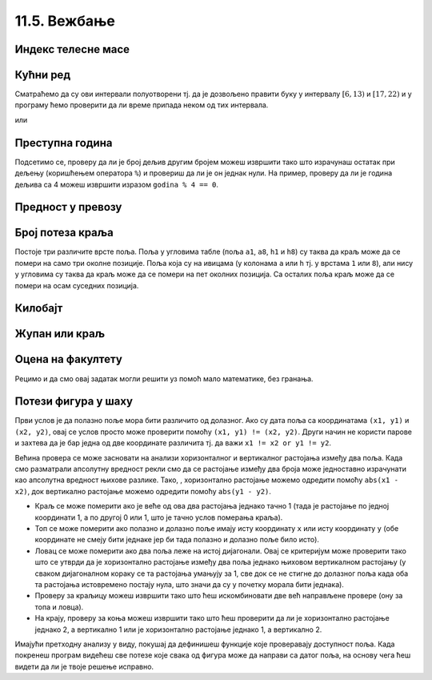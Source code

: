 11.5. Вежбање
#############

.. infonote::
  Гранање можеш прво провежбати кроз једноставне примере  из *Збирке малих задатака* на следећем 
  `линку <https://petlja.org/biblioteka/r/lekcije/python-zbirka-malih-zadataka/grananje>`_
  а задаим прећи на задатке који следе.

Индекс телесне масе
'''''''''''''''''''

   
.. questionnote::

   Индекс телесне масе човека (енгл. body mass index, bmi) се дефинише
   као количник његове масе у килограмима и квадрата његове висине у
   метрима. Нормалним се сматра индекс телесне масе из (затвореног)
   интервала од :math:`18,5\frac{kg}{m^2}` до 25
   :math:`25\frac{kg}{m^2}`. Да ли човек који је висок 180 центиметара
   и тежак 79 килограма нормалне дебљине?

.. activecode:: telesna_masa
		
   masa = 79
   visina = 180 / 100
   bmi = masa / (visina * visina)
   if 18.5 <= bmi and bmi <= 25:
       print("indeks telesne mase je u preporučenim granicama")
   else:
       print("Masa treba da bude od", 18.5*visina*visina, "do", 25*visina*visina, "kg")

Кућни ред
'''''''''

      
.. questionnote::

   Кућни ред забрањује прављење буке пре 6 часова и између 13 и 17
   часова, и након 22 часа. Напиши програм који радницима говори да ли
   у неком датом тренутку могу да изводе бучније радове.

Сматраћемо да су ови интервали полуотворени тј. да је дозвољено
правити буку у интервалу :math:`[6, 13)` и :math:`[17, 22)` и у
програму ћемо проверити да ли време припада неком од тих интервала.
   
.. activecode:: кућни_ред_1   

   sati = 15
   minuta = 23
   if (sati >= 6 and sati < 13) or (sati >= 17 and sati < 22):
       print("Možete da izvodite bučnije radove")
   else:
       print("Ne bi trebalo da izvodite bučnije radove")
	 	 	
или

.. activecode:: кућни_ред_2
		
   if not (sati < 6 or (13 <= sati and sati < 17) or sati >= 22):
       print("Možete da izvodite bučnije radove")
   else:
       print("Ne bi trebalo da izvodite bučnije radove")

Преступна година
''''''''''''''''

      
.. questionnote::

   Година је преступна ако је дељива са 4 и није дељива са 100 или је
   дељива са 400. Напиши функцију која проверава да ли је година
   преступна.

.. infonote::

   Овако уведен систем преступних година уводи тачно 97 преступних
   година на сваких 400 година. Тиме је време једне године тачно (97 ×
   366 + 303 × 365) / 400 = 365,2425 дана, што је прилично добра
   процена вредности 365,242374, коју астрономи обично узимају за
   трајање године.

Подсетимо се, проверу да ли је број дељив другим бројем можеш извршити
тако што израчунаш остатак при дељењу (коришћењем оператора ``%``) и
провериш да ли је он једнак нули. На пример, проверу да ли је година
дељива са 4 можеш извршити изразом ``godina % 4 == 0``.

.. activecode:: преступна_година
   
   def prestupna(godina):
       return True

   ====
   from unittest.gui import TestCaseGui

   class myTests(TestCaseGui):

       def testOne(self):
          self.assertEqual(prestupna(2000), True, "2000 јесте преступна")
          self.assertEqual(prestupna(1900), False, "1900 није преступна")
          self.assertEqual(prestupna(2017), False, "2017 није преступна")
          self.assertEqual(prestupna(2020), True, "2020 јесте преступна")

   myTests().main()

Предност у превозу
''''''''''''''''''

   
.. questionnote::

   Предност у превозу имају труднице, деца млађа од 7 година и старији
   од 65 година. Допуни програм који испитује да ли особа има предност
   (параметар ``godine`` садржи број година, а параметар ``trudnica``
   има вредност ``true`` ако је особа трудница, односно ``false`` у
   супротном).


.. activecode:: предност_у_превозу
   :nocodelens:
		
   def prednost(godine, trudnica)
       return True

   ====
   from unittest.gui import TestCaseGui

   class myTests(TestCaseGui):

       def testOne(self):
          self.assertEqual(prednost(34, True), True, "Трудница од 34 године има предност")
          self.assertEqual(prednost(6, False), True, "Дете од 6 година има предност")
          self.assertEqual(prednost(8, False), False, "Дете од 8 година нема предност")
          self.assertEqual(prednost(42, False), False, "Мушкарац од 42 године нема предност")
          self.assertEqual(prednost(67, False), True, "Пензионерка од 67 година има предност")

   myTests().main()

      

Број потеза краља
'''''''''''''''''

   
.. questionnote::

   Позиције на шаховској табли се обележавају, на пример, са ``a3``,
   ``b5``, ``h1`` и слично. Прво се наводи словна ознака колоне (од
   ``a`` до ``h``), а затим бројевна ознака врсте (од 1 до 8). Ако је
   дата позиција краља на шаховској табли на којој нема других фигура
   осим тог краља, напиши програм који одређује број потеза које тај
   краљ може да направи (краљ се у шаху може померити на било које
   њему суседно поље).

Постоје три различите врсте поља. Поља у угловима табле (поља ``a1``,
``a8``, ``h1`` и ``h8``) су таква да краљ може да се помери на само
три околне позиције. Поља која су на ивицама (у колонама ``a`` или
``h`` тј. у врстама ``1`` или ``8``), али нису у угловима су таква да
краљ може да се помери на пет околних позиција. Са осталих поља краљ
може да се помери на осам суседних позиција.
   
.. activecode:: краљ_број_потеза

   kralj = input("Unesi poziciju kralja:")
   kolona = kralj[0]
   vrsta  = kralj[1]
   kolona_na_ivici = kolona == "a" or kolona == "h"
   vrsta_na_ivici  = vrsta == "1" or vrsta == "8"
   if ???:  # ispravi ovaj red
       broj_poteza = 3
   elif ???:  # ispravi ovaj red
       broj_poteza = 5
   else:
       broj_poteza = 0   # ispravi ovaj red
   print(broj_poteza)      

Килобајт
''''''''

      
.. questionnote::

   Напиши програм који проверава да ли је корисник научио колико
   бајтова постоји у једном килобајту.


.. activecode:: бајтова_у_килобајту

   odgovor = int(input("Koliko bajtova ima u jednom kilobajtu"))
   if ???:  # popravi ovaj uslov
       print("Bravo")
   else:
       print("Odgovor nije tačan")

      
.. mchoice:: бајтова_у_килобајту_2
   :answer_a: odgovor == 1000
   :answer_b: odgovor = 1000
   :answer_c: odgovor == 1024
   :answer_d: odgovor = 1024
   :correct: c
   :feedback_a: Килобајт садржи 1024 бајта.
   :feedback_b: Килобајт садржи 1024 бајта, а поређење једнакости се записује
		коришћењем ==.
   :feedback_c: Браво!
   :feedback_d: Поређење једнакости се записује коришћењем ==.

   Који од наредних услова треба употребити у претходном програму?

Жупан или краљ
''''''''''''''

      
.. questionnote::       

   Стефан Немањић је био Велики жупан од 1196 до 1217, а краљ од 1217
   до 1228. Да ли је дуже владао као краљ или Велики жупан?

.. activecode:: жупан_краљ

   zupan = 0   # ispravi ovaj red
   kralj = 0   # ispravi ovaj red
   if zupan < kralj:
   print("Дуже је био краљ.")     # ispravi ovaj red
   else:
   print("Дуже је био жупан.")    # ispravi ovaj red


Оцена на факултету
''''''''''''''''''


.. questionnote::

   На факултету се оцена одређује на основу броја поена на следећи
   начин. За 50 поена и мање добија се оцена 5, за поене од 51 до 60
   добија се оцена 6, од 61 до 70 оцена 7, од 71 до 80 оцена 8, од 81
   до 90 оцена 9 и за поене од 91 до 100 добија се оцена 10. Напиши
   програм који за дати број поена одређује оцену.

.. activecode:: оцена_на_основу_поена
		
   poeni = int(input("Unesi broj poena:"))
   
   if poeni < 51:
       ocena = 5
   elif ???:      # ispravi ovaj red
       ocena = 6
   elif ???:      # ispravi ovaj red
       ocena = 7
   elif poeni < 81:
       ocena = 0   # ispravi ovaj red
   elif ???:      # ispravi ovaj red
       ocena = 9
   else:
       ocena = 0    # ispravi ovaj red

   print(ocena)

Рецимо и да смо овај задатак могли решити уз помоћ мало математике,
без гранања.
   
.. activecode:: оцена_на_основу_поена_без_гранања
		
   poeni = int(input("Unesi broj poena:"))
   ocena = (poeni - 1) // 10 + 1
   print(ocena)
            
Потези фигура у шаху
''''''''''''''''''''

   
.. questionnote::

   Краљ у шаху може да се помера само једно поље (на било које од
   могућих 8 суседних поља). Топ у шаху може да се помера вертикално
   или хоризонтално, било који број поља. Ловац у шаху може да се
   помера дијагонално, било који број поља. Краљица може да се помера
   хоризонтално, вертикално или дијагонално, било који број поља. Коњ
   се помера тако што иде два поља вертикално и једно поље
   хоризонтално или два поља хоризонтално и једно поље вертикално. Са
   сваку од описаних шаховских фигура дефиниши функцију која за дата
   два поља на шаховској табли (одређена својим координатама) одређује
   да ли фигура на празној табли може да стигне са првог на друго
   поље.

Први услов је да полазно поље мора бити различито од долазног. Ако су
дата поља са координатама ``(x1, y1)`` и ``(x2, y2)``, овај се услов
просто може проверити помоћу ``(x1, y1) != (x2, y2)``. Други начин не
користи парове и захтева да је бар једна од две координате различита
тј. да важи ``x1 != x2 or y1 != y2``.

Већина провера се може засновати на анализи хоризонталног и
вертикалног растојања између два поља. Када смо разматрали апсолутну
вредност рекли смо да се растојање између два броја може једноставно
израчунати као апсолутна вредност њихове разлике. Тако, , хоризонтално
растојање можемо одредити помоћу ``abs(x1 - x2)``, док вертикално
растојање можемо одредити помоћу ``abs(y1 - y2)``.

- Краљ се може померити ако је веће од ова два растојања једнако тачно
  1 (тада је растојање по једној координати 1, а по другој 0 или 1,
  што је тачно услов померања краља).
- Топ се може померити ако полазно и долазно поље имају исту
  координату ``x`` или исту координату ``y`` (обе координате не смеју
  бити једнаке јер би тада полазно и долазно поље било исто).
- Ловац се може померити ако два поља леже на истој дијагонали. Овај
  се критеријум може проверити тако што се утврди да је хоризонтално
  растојање између два поља једнако њиховом вертикалном растојању (у
  сваком дијагоналном кораку се та растојања умањују за 1, све док се
  не стигне до долазног поља када оба та растојања истовремено постају
  нула, што значи да су у почетку морала бити једнака).
- Проверу за краљицу можеш извршити тако што ћеш искомбиновати две већ
  направљене провере (ону за топа и ловца).
- На крају, проверу за коња можеш извршити тако што ћеш проверити да
  ли је хоризонтално растојање једнако 2, а вертикално 1 или је
  хоризонтално растојање једнако 1, а вертикално 2.

Имајући претходну анализу у виду, покушај да дефинишеш функције које
проверавају доступност поља. Када покренеш програм видећеш све потезе
које свака од фигура може да направи са датог поља, на основу чега ћеш
видети да ли је твоје решење исправно.

.. activecode:: шаховске_фигуре

   def kralj(x1, y1, x2, y2):
       return False

   def top(x1, y1, x2, y2):
       return False

   def lovac(x1, y1, x2, y2):
       return False

   def kraljica(x1, y1, x2, y2):
       return False

   def konj(x1, y1, x2, y2):
       return False

   polje = (3, 5)

   ====
   def ispisi_dostupna_polja(polje, naziv_figure, figura_provera):
       for x in range(1, 8+1):
	  for y in range(1, 8+1):
	     if (figura_provera(polje[0], polje[1], x, y)):
	        print(naziv_figure, x, y)

   ispisi_dostupna_polja(polje, 'kralj:', kralj)
   ispisi_dostupna_polja(polje, 'top:', top)
   ispisi_dostupna_polja(polje, 'lovac:', lovac)
   ispisi_dostupna_polja(polje, 'kraljica:', kraljica)
   ispisi_dostupna_polja(polje, 'konj:', konj)


.. reveal:: терен_тест_решење11
   :showtitle: Прикажи решење
   :hidetitle: Сакриј решење
   
   .. activecode:: шаховске_фигуре_решење

      def kralj(x1, y1, x2, y2):
          return max(abs(x1-x2), abs(y1-y2)) == 1

      def top(x1, y1, x2, y2):
          return (x1 == x2 or y1 == y2) and (x1, y1) != (x2, y2)

      def lovac(x1, y1, x2, y2):
          return abs(x1 - x2) == abs(y1 - y2) and (x1, y1) != (x2, y2)

      def kraljica(x1, y1, x2, y2):
          return top(x1, y1, x2, y2) or lovac(x1, y1, x2, y2)

      def konj(x1, y1, x2, y2):
          return ((abs(x1 - x2) == 2 and abs(y1 - y2) == 1) or \
                  (abs(x1 - x2) == 1 and abs(y1 - y2) == 2)) and \
	         (x1, y1) != (x2, y2)

      polje = (3, 5)
   
      ====
      def ispisi_dostupna_polja(polje, naziv_figure, figura_provera):
        for x in range(1, 8+1):
    	  for y in range(1, 8+1):
    	     if (figura_provera(polje[0], polje[1], x, y)):
    	        print(naziv_figure, x, y)
    
      ispisi_dostupna_polja(polje, 'kralj:', kralj)
      ispisi_dostupna_polja(polje, 'top:', top)
      ispisi_dostupna_polja(polje, 'lovac:', lovac)
      ispisi_dostupna_polja(polje, 'kraljica:', kraljica)
      ispisi_dostupna_polja(polje, 'konj:', konj)
	      